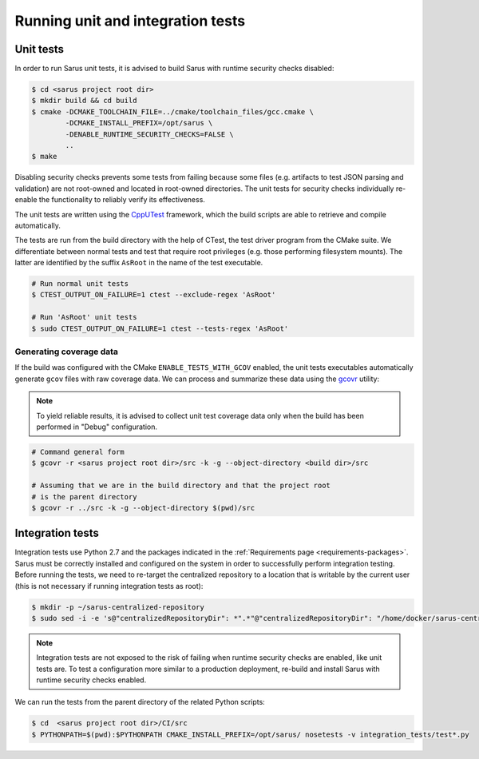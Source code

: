 **********************************
Running unit and integration tests
**********************************

Unit tests
==========

In order to run Sarus unit tests, it is advised to build Sarus with runtime
security checks disabled:

.. code-block:: bash

   $ cd <sarus project root dir>
   $ mkdir build && cd build
   $ cmake -DCMAKE_TOOLCHAIN_FILE=../cmake/toolchain_files/gcc.cmake \
           -DCMAKE_INSTALL_PREFIX=/opt/sarus \
           -DENABLE_RUNTIME_SECURITY_CHECKS=FALSE \
           ..
   $ make

Disabling security checks prevents some tests from failing because some files
(e.g. artifacts to test JSON parsing and validation) are not root-owned and
located in root-owned directories. The unit tests for security checks
individually re-enable the functionality to reliably verify its effectiveness.

The unit tests are written using the `CppUTest <https://cpputest.github.io/>`_
framework, which the build scripts are able to retrieve and compile
automatically.

The tests are run from the build directory with the help of CTest, the test
driver program from the CMake suite. We differentiate between normal tests and
test that require root privileges (e.g. those performing filesystem mounts). The
latter are identified by the suffix ``AsRoot`` in the name of the test
executable.

.. code-block:: bash

   # Run normal unit tests
   $ CTEST_OUTPUT_ON_FAILURE=1 ctest --exclude-regex 'AsRoot'

   # Run 'AsRoot' unit tests
   $ sudo CTEST_OUTPUT_ON_FAILURE=1 ctest --tests-regex 'AsRoot'


Generating coverage data
------------------------

If the build was configured with the CMake ``ENABLE_TESTS_WITH_GCOV`` enabled,
the unit tests executables automatically generate ``gcov`` files with raw
coverage data. We can process and summarize these data using the `gcovr <https://gcovr.com/>`_
utility:

.. note::

   To yield reliable results, it is advised to collect unit test coverage data
   only when the build has been performed in "Debug" configuration.

.. code-block:: bash

   # Command general form
   $ gcovr -r <sarus project root dir>/src -k -g --object-directory <build dir>/src

   # Assuming that we are in the build directory and that the project root
   # is the parent directory
   $ gcovr -r ../src -k -g --object-directory $(pwd)/src


Integration tests
=================

Integration tests use Python 2.7 and the packages indicated in the
:ref:`Requirements page <requirements-packages>`. Sarus must be correctly
installed and configured on the system in order to successfully perform
integration testing. Before running the tests, we need to re-target the
centralized repository to a location that is writable by the current user (this
is not necessary if running integration tests as root):

.. code-block:: bash

   $ mkdir -p ~/sarus-centralized-repository
   $ sudo sed -i -e 's@"centralizedRepositoryDir": *".*"@"centralizedRepositoryDir": "/home/docker/sarus-centralized-repository"@' /opt/sarus/etc/sarus.json

.. note::

   Integration tests are not exposed to the risk of failing when runtime security
   checks are enabled, like unit tests are. To test a configuration more similar
   to a production deployment, re-build and install Sarus with runtime security checks
   enabled.

We can run the tests from the parent directory of the related Python scripts:

.. code-block:: bash

   $ cd  <sarus project root dir>/CI/src
   $ PYTHONPATH=$(pwd):$PYTHONPATH CMAKE_INSTALL_PREFIX=/opt/sarus/ nosetests -v integration_tests/test*.py
